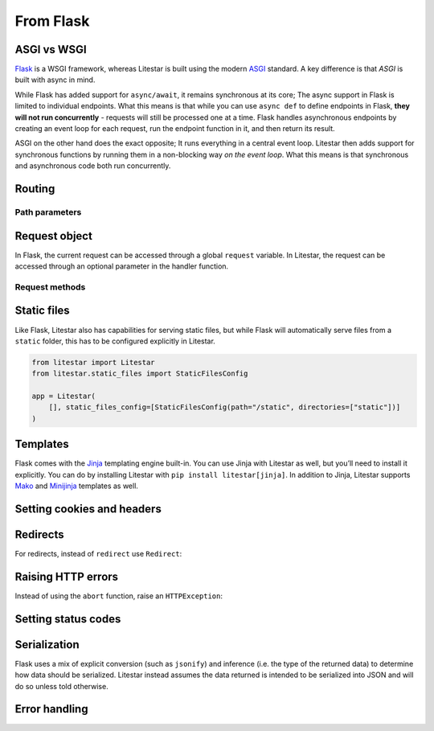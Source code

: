 From Flask
----------

ASGI vs WSGI
~~~~~~~~~~~~

`Flask <https://flask.palletsprojects.com>`_ is a WSGI framework, whereas Litestar
is built using the modern `ASGI <https://asgi.readthedocs.io>`_ standard. A key difference
is that *ASGI* is built with async in mind.

While Flask has added support for ``async/await``, it remains synchronous at its core;
The async support in Flask is limited to individual endpoints.
What this means is that while you can use ``async def`` to define endpoints in Flask,
**they will not run concurrently** - requests will still be processed one at a time.
Flask handles asynchronous endpoints by creating an event loop for each request, run the
endpoint function in it, and then return its result.

ASGI on the other hand does the exact opposite; It runs everything in a central event loop.
Litestar then adds support for synchronous functions by running them in a non-blocking way
*on the event loop*. What this means is that synchronous and asynchronous code both run
concurrently.

Routing
~~~~~~~

.. tab-set::

    .. tab-item:: Flask
        :sync: flask

        .. code-block:: python

            from flask import Flask


            app = Flask(__name__)


            @app.route("/")
            def index():
                return "Index Page"


            @app.route("/hello")
            def hello():
                return "Hello, World"


    .. tab-item:: Litestar
        :sync: litestar

        .. code-block:: python

            from litestar import Litestar, get


            @get("/")
            def index() -> str:
                return "Index Page"


            @get("/hello")
            def hello() -> str:
                return "Hello, World"


            app = Litestar([index, hello])


Path parameters
^^^^^^^^^^^^^^^

.. tab-set::
    .. tab-item:: Flask
        :sync: flask

        .. code-block:: python

            from flask import Flask


            app = Flask(__name__)


            @app.route("/user/<username>")
            def show_user_profile(username):
                return f"User {username}"


            @app.route("/post/<int:post_id>")
            def show_post(post_id):
                return f"Post {post_id}"


            @app.route("/path/<path:subpath>")
            def show_subpath(subpath):
                return f"Subpath {subpath}"



    .. tab-item:: Litestar
        :sync: litestar

        .. code-block:: python

            from litestar import Litestar, get
            from pathlib import Path


            @get("/user/{username:str}")
            def show_user_profile(username: str) -> str:
                return f"User {username}"


            @get("/post/{post_id:int}")
            def show_post(post_id: int) -> str:
                return f"Post {post_id}"


            @get("/path/{subpath:path}")
            def show_subpath(subpath: Path) -> str:
                return f"Subpath {subpath}"


            app = Litestar([show_user_profile, show_post, show_subpath])


..  seealso::

    To learn more about path parameters, check out this chapter
    in the documentation:

    * :doc:`/usage/routing/parameters`

Request object
~~~~~~~~~~~~~~

In Flask, the current request can be accessed through a global ``request`` variable. In Litestar,
the request can be accessed through an optional parameter in the handler function.

.. tab-set::

    .. tab-item:: Flask
        :sync: flask

        .. code-block:: python

            from flask import Flask, request


            app = Flask(__name__)


            @app.get("/")
            def index():
                print(request.method)



    .. tab-item:: Litestar
        :sync: litestar

        .. code-block:: python

            from litestar import Litestar, get, Request


            @get("/")
            def index(request: Request) -> None:
                print(request.method)


Request methods
^^^^^^^^^^^^^^^

+---------------------------------+-------------------------------------------------------------------------------------------------------+
| Flask                           | Litestar                                                                                              |
+=================================+=======================================================================================================+
| ``request.args``                | ``request.query_params``                                                                              |
+---------------------------------+-------------------------------------------------------------------------------------------------------+
| ``request.base_url``            | ``request.base_url``                                                                                  |
+---------------------------------+-------------------------------------------------------------------------------------------------------+
| ``request.authorization``       | ``request.auth``                                                                                      |
+---------------------------------+-------------------------------------------------------------------------------------------------------+
| ``request.cache_control``       | ``request.headers.get("cache-control")``                                                              |
+---------------------------------+-------------------------------------------------------------------------------------------------------+
| ``request.content_encoding``    | ``request.headers.get("content-encoding")``                                                           |
+---------------------------------+-------------------------------------------------------------------------------------------------------+
| ``request.content_length``      | ``request.headers.get("content-length")``                                                             |
+---------------------------------+-------------------------------------------------------------------------------------------------------+
| ``request.content_md5``         | :octicon:`dash`                                                                                       |
+---------------------------------+-------------------------------------------------------------------------------------------------------+
| ``request.content_type``        | ``request.content_type``                                                                              |
+---------------------------------+-------------------------------------------------------------------------------------------------------+
| ``request.cookies``             | ``request.cookies``                                                                                   |
+---------------------------------+-------------------------------------------------------------------------------------------------------+
| ``request.data``                | ``request.body()``                                                                                    |
+---------------------------------+-------------------------------------------------------------------------------------------------------+
| ``request.date``                | ``request.headers.get("date")``                                                                       |
+---------------------------------+-------------------------------------------------------------------------------------------------------+
| ``request.endpoint``            | ``request.route_handler``                                                                             |
+---------------------------------+-------------------------------------------------------------------------------------------------------+
| ``request.environ``             | ``request.scope``                                                                                     |
+---------------------------------+-------------------------------------------------------------------------------------------------------+
| ``request.files``               | Use ```UploadFile`` <usage/requests/file-uploads>`__                                           |
+---------------------------------+-------------------------------------------------------------------------------------------------------+
| ``request.form``                | ``request.form()``, prefer ```Body`` <usage/requests/content-type>`__             |
+---------------------------------+-------------------------------------------------------------------------------------------------------+
| ``request.get_json``            | ``request.json()``, prefer the ```data keyword argument`` <usage/requests/request-body>`__            |
+---------------------------------+-------------------------------------------------------------------------------------------------------+
| ``request.headers``             | ``request.headers``                                                                                   |
+---------------------------------+-------------------------------------------------------------------------------------------------------+
| ``request.host``                | :octicon:`dash`                                                                                       |
+---------------------------------+-------------------------------------------------------------------------------------------------------+
| ``request.host_url``            | :octicon:`dash`                                                                                       |
+---------------------------------+-------------------------------------------------------------------------------------------------------+
| ``request.if_match``            | ``request.headers.get("if-match")``                                                                   |
+---------------------------------+-------------------------------------------------------------------------------------------------------+
| ``request.if_modified_since``   | ``request.headers.get("if_modified_since")``                                                          |
+---------------------------------+-------------------------------------------------------------------------------------------------------+
| ``request.if_none_match``       | ``request.headers.get("if_none_match")``                                                              |
+---------------------------------+-------------------------------------------------------------------------------------------------------+
| ``request.if_range``            | ``request.headers.get("if_range")``                                                                   |
+---------------------------------+-------------------------------------------------------------------------------------------------------+
| ``request.if_unmodified_since`` | ``request.headers.get("if_unmodified_since")``                                                        |
+---------------------------------+-------------------------------------------------------------------------------------------------------+
| ``request.method``              | ``request.method``                                                                                    |
+---------------------------------+-------------------------------------------------------------------------------------------------------+
| ``request.mimetype``            | :octicon:`dash`                                                                                       |
+---------------------------------+-------------------------------------------------------------------------------------------------------+
| ``request.mimetype_params``     | :octicon:`dash`                                                                                       |
+---------------------------------+-------------------------------------------------------------------------------------------------------+
| ``request.origin``              | :octicon:`dash`                                                                                       |
+---------------------------------+-------------------------------------------------------------------------------------------------------+
| ``request.path``                | ``request.scope["path"]``                                                                             |
+---------------------------------+-------------------------------------------------------------------------------------------------------+
| ``request.query_string``        | ``request.scope["query_string"]``                                                                     |
+---------------------------------+-------------------------------------------------------------------------------------------------------+
| ``request.range``               | ``request.headers.get("range")``                                                                      |
+---------------------------------+-------------------------------------------------------------------------------------------------------+
| ``request.referrer``            | ``request.headers.get("referrer")``                                                                   |
+---------------------------------+-------------------------------------------------------------------------------------------------------+
| ``request.remote_addr``         | :octicon:`dash`                                                                                       |
+---------------------------------+-------------------------------------------------------------------------------------------------------+
| ``request.remote_user``         | :octicon:`dash`                                                                                       |
+---------------------------------+-------------------------------------------------------------------------------------------------------+
| ``request.root_path``           | ``request.scope["root_path"]``                                                                        |
+---------------------------------+-------------------------------------------------------------------------------------------------------+
| ``request.server``              | ``request.scope["server"]``                                                                           |
+---------------------------------+-------------------------------------------------------------------------------------------------------+
| ``request.stream``              | ``request.stream``                                                                                    |
+---------------------------------+-------------------------------------------------------------------------------------------------------+
| ``request.url``                 | ``request.url``                                                                                       |
+---------------------------------+-------------------------------------------------------------------------------------------------------+
| ``request.url_charset``         | :octicon:`dash`                                                                                       |
+---------------------------------+-------------------------------------------------------------------------------------------------------+
| ``request.user_agent``          | ``request.headers.get("user-agent")``                                                                 |
+---------------------------------+-------------------------------------------------------------------------------------------------------+
| ``request.user_agent``          | ``request.headers.get("user-agent")``                                                                 |
+---------------------------------+-------------------------------------------------------------------------------------------------------+

..  seealso::

    To learn more about requests, check out these chapters in the documentation

    * :doc:`/usage/requests`
    * :doc:`/reference/connection`

Static files
~~~~~~~~~~~~

Like Flask, Litestar also has capabilities for serving static files, but while Flask
will automatically serve files from a ``static`` folder, this has to be configured explicitly
in Litestar.

.. code-block:: python

   from litestar import Litestar
   from litestar.static_files import StaticFilesConfig

   app = Litestar(
       [], static_files_config=[StaticFilesConfig(path="/static", directories=["static"])]
   )

..  seealso::

    To learn more about static files, check out this chapter in the documentation

    * :doc:`/usage/static-files`

Templates
~~~~~~~~~

Flask comes with the `Jinja <https://jinja.palletsprojects.com/en/3.1.x/>`_ templating
engine built-in. You can use Jinja with Litestar as well, but you’ll need to install it
explicitly. You can do by installing Litestar with ``pip install litestar[jinja]``.
In addition to Jinja, Litestar supports `Mako <https://www.makotemplates.org/>`_ and `Minijinja <https://github.com/mitsuhiko/minijinja/tree/main/minijinja-py>`_ templates as well.

.. tab-set::
    .. tab-item:: Flask
        :sync: flask

        .. code-block:: python

            from flask import Flask, render_template


            app = Flask(__name__)


            @app.route("/hello/<name>")
            def hello(name):
                return render_template("hello.html", name=name)



    .. tab-item:: Litestar
        :sync: litestar

        .. code-block:: python

            from litestar import Litestar, get
            from litestar.contrib.jinja import JinjaTemplateEngine
            from litestar.response import Template
            from litestar.template.config import TemplateConfig


            @get("/hello/{name:str}")
            def hello(name: str) -> Template:
                return Template(response_name="hello.html", context={"name": name})


            app = Litestar(
                [hello],
                template_config=TemplateConfig(directory="templates", engine=JinjaTemplateEngine),
            )


..  seealso::
    To learn more about templates, check out this chapter in the documentation:

    * :doc:`/usage/templating`

Setting cookies and headers
~~~~~~~~~~~~~~~~~~~~~~~~~~~

.. tab-set::

    .. tab-item:: Flask
        :sync: flask

        .. code-block:: python

            from flask import Flask, make_response


            app = Flask(__name__)


            @app.get("/")
            def index():
                response = make_response("hello")
                response.set_cookie("my-cookie", "cookie-value")
                response.headers["my-header"] = "header-value"
                return response



    .. tab-item:: Litestar
        :sync: litestar

        .. code-block:: python

            from litestar import Litestar, get, Response
            from litestar.datastructures import ResponseHeader, Cookie


            @get(
                "/static",
                response_headers={"my-header": ResponseHeader(value="header-value")},
                response_cookies=[Cookie("my-cookie", "cookie-value")],
            )
            def static() -> str:
                # you can set headers and cookies when defining handlers
                ...


            @get("/dynamic")
            def dynamic() -> Response[str]:
                # or dynamically, by returning an instance of Response
                return Response(
                    "hello",
                    headers={"my-header": "header-value"},
                    cookies=[Cookie("my-cookie", "cookie-value")],
                )


..  seealso::
    To learn more about response headers and cookies, check out these chapters in the
    documentation:

    - :ref:`Responses - Setting Response Headers <usage/responses:setting response headers>`
    - :ref:`Responses - Setting Response Cookies <usage/responses:setting response cookies>`

Redirects
~~~~~~~~~

For redirects, instead of ``redirect`` use ``Redirect``:

.. tab-set::

    .. tab-item:: Flask
        :sync: flask

        .. code-block:: python

            from flask import Flask, redirect, url_for


            app = Flask(__name__)


            @app.get("/")
            def index():
                return "hello"


            @app.get("/hello")
            def hello():
                return redirect(url_for("index"))



    .. tab-item:: Litestar
        :sync: litestar

        .. code-block:: python

            from litestar import Litestar, get
            from litestar.response import Redirect


            @get("/")
            def index() -> str:
                return "hello"


            @get("/hello")
            def hello() -> Redirect:
                return Redirect(path="index")


            app = Litestar([index, hello])


Raising HTTP errors
~~~~~~~~~~~~~~~~~~~

Instead of using the ``abort`` function, raise an ``HTTPException``:

.. tab-set::

    .. tab-item:: Flask
        :sync: flask

        .. code-block:: python

            from flask import Flask, abort


            app = Flask(__name__)


            @app.get("/")
            def index():
                abort(400, "this did not work")



    .. tab-item:: Litestar
        :sync: litestar

        .. code-block:: python

            from litestar import Litestar, get
            from litestar.exceptions import HTTPException


            @get("/")
            def index() -> None:
                raise HTTPException(status_code=400, detail="this did not work")


            app = Litestar([index])


..  seealso::
    To learn more about exceptions, check out this chapter in the documentation:

    * :doc:`/usage/exceptions`

Setting status codes
~~~~~~~~~~~~~~~~~~~~

.. tab-set::

    .. tab-item:: Flask
        :sync: flask

        .. code-block:: python

            from flask import Flask


            app = Flask(__name__)


            @app.get("/")
            def index():
                return "not found", 404



    .. tab-item:: Litestar
        :sync: litestar

        .. code-block:: python

            from litestar import Litestar, get, Response


            @get("/static", status_code=404)
            def static_status() -> str:
                return "not found"


            @get("/dynamic")
            def dynamic_status() -> Response[str]:
                return Response("not found", status_code=404)


            app = Litestar([static_status, dynamic_status])


Serialization
~~~~~~~~~~~~~

Flask uses a mix of explicit conversion (such as ``jsonify``) and inference (i.e. the type
of the returned data) to determine how data should be serialized. Litestar instead assumes
the data returned is intended to be serialized into JSON and will do so unless told otherwise.

.. tab-set::

    .. tab-item:: Flask
        :sync: flask

        .. code-block:: python

            from flask import Flask, Response


            app = Flask(__name__)


            @app.get("/json")
            def get_json():
                return {"hello": "world"}


            @app.get("/text")
            def get_text():
                return "hello, world!"


            @app.get("/html")
            def get_html():
                return Response("<strong>hello, world</strong>", mimetype="text/html")



    .. tab-item:: Litestar
        :sync: litestar

        .. code-block:: python

            from litestar import Litestar, get, MediaType


            @get("/json")
            def get_json() -> dict[str, str]:
                return {"hello": "world"}


            @get("/text", media_type=MediaType.TEXT)
            def get_text() -> str:
                return "hello, world"


            @get("/html", media_type=MediaType.HTML)
            def get_html() -> str:
                return "<strong>hello, world</strong>"


            app = Litestar([get_json, get_text, get_html])


Error handling
~~~~~~~~~~~~~~

.. tab-set::

    .. tab-item:: Flask
        :sync: flask

        .. code-block:: python

            from flask import Flask
            from werkzeug.exceptions import HTTPException


            app = Flask(__name__)


            @app.errorhandler(HTTPException)
            def handle_exception(e): ...



    .. tab-item:: Litestar
        :sync: litestar

        .. code-block:: python

            from litestar import Litestar, Request, Response
            from litestar.exceptions import HTTPException


            def handle_exception(request: Request, exception: Exception) -> Response: ...


            app = Litestar([], exception_handlers={HTTPException: handle_exception})


..  seealso::

    To learn more about exception handling, check out this chapter in the documentation:

    * :ref:`usage/exceptions:exception handling`
